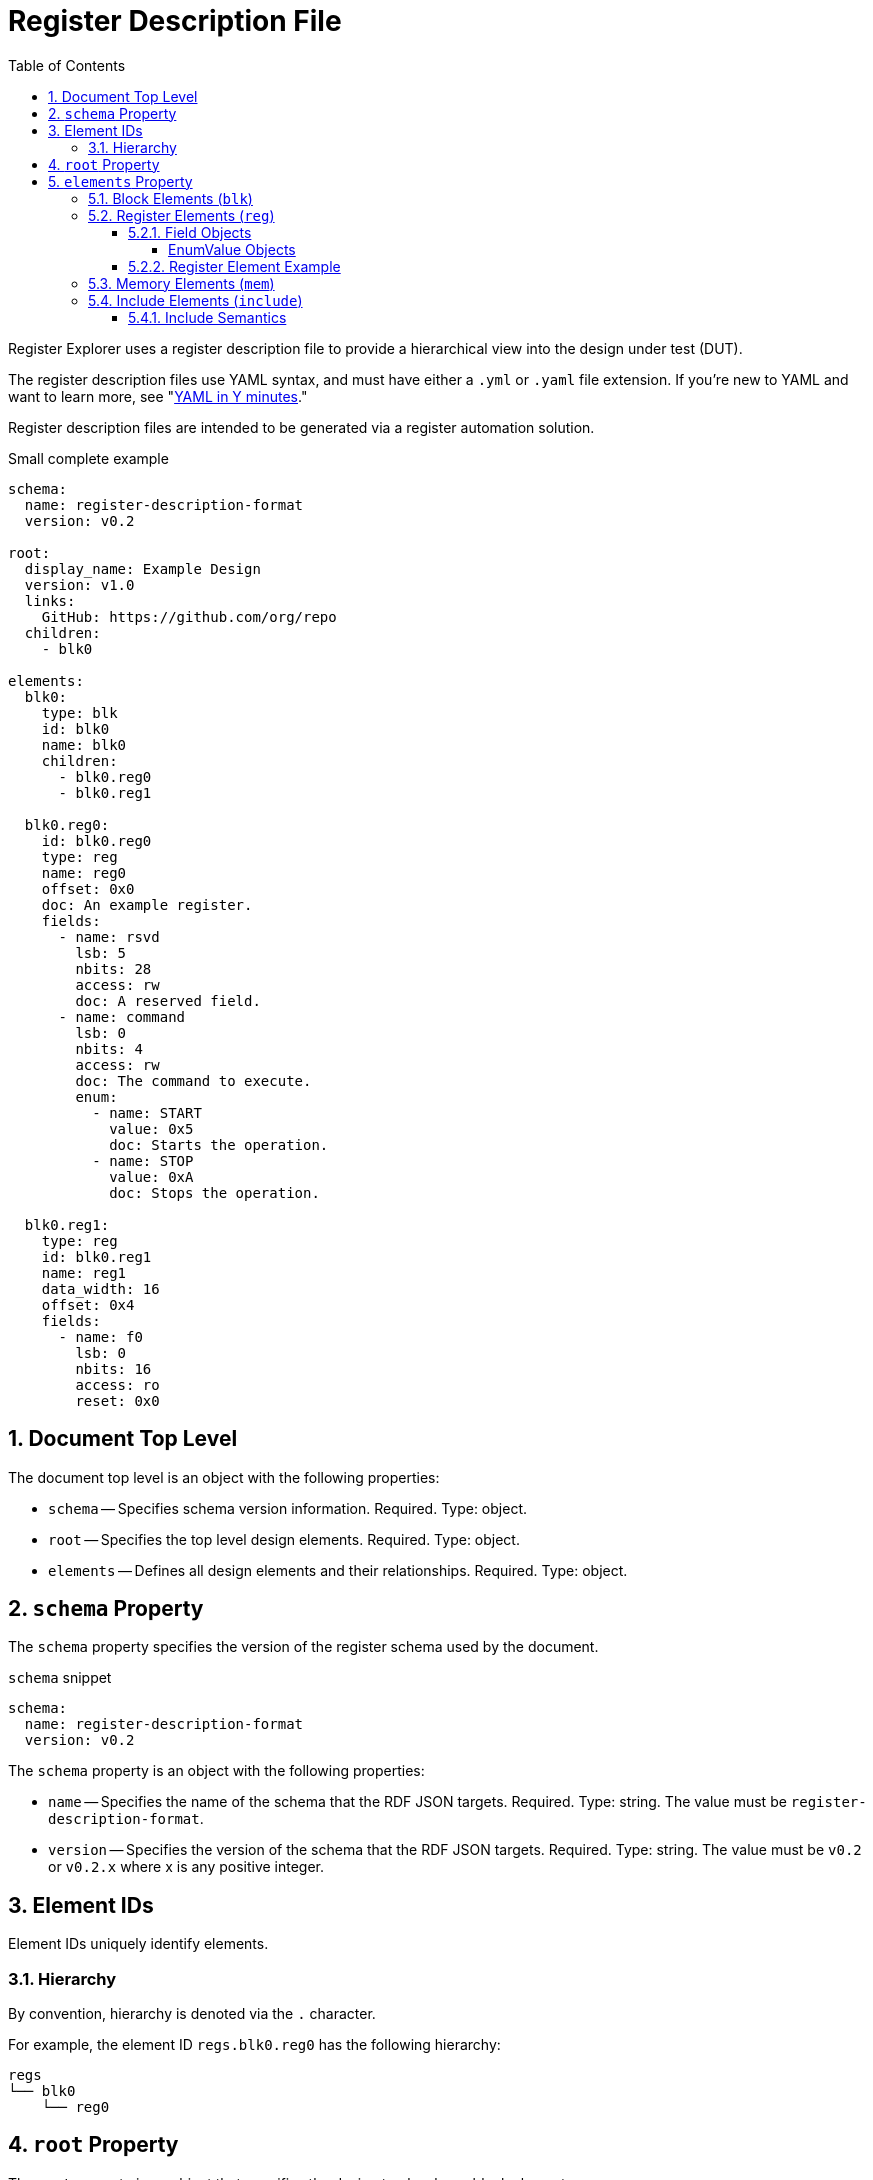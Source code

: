 = Register Description File
:sectnums:
:toc:
:toclevels: 4

Register Explorer uses a register description file to provide a hierarchical view into the design under test (DUT).

The register description files use YAML syntax, and must have either a `.yml` or `.yaml` file extension.
If you're new to YAML and want to learn more, see "https://learnxinyminutes.com/docs/yaml/Learn[YAML in Y minutes]."

Register description files are intended to be generated via a register automation solution.

[source,yaml]
.Small complete example
----
schema:
  name: register-description-format
  version: v0.2

root:
  display_name: Example Design
  version: v1.0
  links:
    GitHub: https://github.com/org/repo
  children:
    - blk0

elements:
  blk0:
    type: blk
    id: blk0
    name: blk0
    children:
      - blk0.reg0
      - blk0.reg1

  blk0.reg0:
    id: blk0.reg0
    type: reg
    name: reg0
    offset: 0x0
    doc: An example register.
    fields:
      - name: rsvd
        lsb: 5
        nbits: 28
        access: rw
        doc: A reserved field.
      - name: command
        lsb: 0
        nbits: 4
        access: rw
        doc: The command to execute.
        enum:
          - name: START
            value: 0x5
            doc: Starts the operation.
          - name: STOP
            value: 0xA
            doc: Stops the operation.

  blk0.reg1:
    type: reg
    id: blk0.reg1
    name: reg1
    data_width: 16
    offset: 0x4
    fields:
      - name: f0
        lsb: 0
        nbits: 16
        access: ro
        reset: 0x0
----

== Document Top Level

The document top level is an object with the following properties:

* `schema` -- Specifies schema version information.
Required.
Type: object.
* `root` -- Specifies the top level design elements.
Required.
Type: object.
* `elements` -- Defines all design elements and their relationships.
Required.
Type: object.

== `schema` Property

The `schema` property specifies the version of the register schema used by the document.

[source,yaml]
.`schema` snippet
----
schema:
  name: register-description-format
  version: v0.2
----

The `schema` property is an object with the following properties:

* `name` -- Specifies the name of the schema that the RDF JSON targets.
Required.
Type: string.
The value must be `register-description-format`.

* `version` -- Specifies the version of the schema that the RDF JSON targets.
Required.
Type: string.
The value must be `v0.2` or `v0.2.x` where x is any positive integer.

== Element IDs

Element IDs uniquely identify elements.

=== Hierarchy

By convention, hierarchy is denoted via the `.` character.

For example, the element ID `regs.blk0.reg0` has the following hierarchy:

[listing]
----
regs
└── blk0
    └── reg0
----

== `root` Property

The `root` property is an object that specifies the design top level as a block element.

The `root` property object supports all of the properties of <<block-elements>> with some differences.

The following block element properties are not valid for the `root` property object:

* `offset` -- The `element.offset` property is not valid in the `root` property object.

The following optional block element properties are required for the `root` property object:

* `display_name` -- Required for `root`

[source,yaml]
.`root` snippet
----
root:
  display_name: Example Design
  version: v1.0
  links:
    GitHub: https://github.com/org/repo
  children:
    - element0
    - element1
----

== `elements` Property

The `elements` property defines all design elements and their hierarchy.

Elements are specified in a flat map indexed by element ID.
Elements can reference other elements by their element ID to create a describe a tree structure.

There are four element types.

* Block (`blk`)
* Register (`reg`)
* Memory (`mem`)
* Include (`include`)

The element type is specified via the `type` property.

All elements support the following keys:

* `id` -- A copy of the element ID.
Must be unique.
One convention is to concatenate hierarchical element names (e.g. `blk.sub_blk.reg`).
Required.
* `name` -- The name of the element.
Must be a valid C language identifier.
Meant for human and machine consumption.
Required.
* `display_name` -- The name of the element meant for human consumption.
Optional.
* `type` -- One of `blk`, `mem`, or `reg`
Required.
* `offset`: The offset (bytes) of the element relative to its parent.
Required.
* `doc` -- Documentation for the element.
Supports HTML.
Optional.
* `data_width` -- Specifies the size of register elements in bits.
Applies to all children unless overwritten by a child element.
Optional.
Default: 32.
Type: number.
Possible values: 16, 32.
* `default_reset` -- The name used for a reset when `field.reset` is specified as a scalar.
Applies to all children unless overwritten by a child element.
Optional.
Type: string.
Default: "Default".

[#block-elements]
=== Block Elements (`blk`)

Block elements are a grouping of other elements.
They are identified as blocks via the `type: blk` key-value pair.
Block elements can contain `reg`, `mem`, and other `blk` elements.
They have the following keys:

* `type`: `blk`
* `version` -- the block version
Optional.
* `links` -- relevant links (text/URI pairs)
Optional.
* `size`: The size (bytes) of the block.
Optional.
* `children`: A sequence of element IDs.

[source,yaml]
.Block element example
----
block0:
  id: block0
  name: block0
  type: blk
  offset: 0x0
  size: 0x1000
  children:
    - block1
    - reg0
    - mem0
----

=== Register Elements (`reg`)

Register elements describe 32-bit hardware registers.
They are identified as registers via the `type: reg` key-value pair.
They have the following keys:

* `type`: `reg`
* `fields`: A sequence of Field objects.

==== Field Objects

Field objects describe an n-bit register field.
They have the following keys:

* `name`: The name of the field.
Required.
* `nbits`: The size of the field in bits.
Required.
* `lsb`: The index of the least significant bit of the field relative to the register.
Required.
* `access`: The software access type of the field.
Required.
* `doc`: The documentation for the field.
Supports HTML.
Optional.
* `repr`: The default representation.
Default: `hex`.
Optional.
** `bin`: Binary (e.g. `0b0101`)
** `dec`: Decimal (e.g. `5`)
** `hex`: Hexadecimal (e.g. `0x5`)
* `enum`: A sequence of EnumValue objects
Optional.
* `custom_decode`: Custom decode function to apply.
Default: None.
Optional.
* `custom_encode`: Custom decode function to apply.
Default: None.
Optional.

===== EnumValue Objects

Enum value objects describe a single enumerated value.
They have the following keys:

* `name`: The symbolic name of the enumerated value.
Required.
* `value`: The numeric value of the enumerated value.
Required.
* `doc`: The documentation for the enumerated value.
HTML supportted.
Optional.

==== Register Element Example

[source,yaml]
.Register element example
----
blk0.reg0:
  id: blk0.reg0
  type: reg
  name: reg0
  offset: 0x0
  doc: An example register.
  fields:
    - name: rsvd
      lsb: 5
      nbits: 28
      access: rw
      doc: A reserved field.
    - name: command
      lsb: 0
      nbits: 4
      access: rw
      doc: The command to execute.
      enum:
        - name: START
          value: 0x5
          doc: Starts the operation.
        - name: STOP
          value: 0xA
          doc: Stops the operation.
----

=== Memory Elements (`mem`)

Memory elements describe contiguous blocks of memory.
They are identified as memories via the `type: mem` key-value pair.
They have the following keys:

* `type`: `mem`
* `id` -- A copy of the element ID.
Must be unique.
One convention is to concatenate hierarchical element names (e.g. `blk.sub_blk.reg`).
Required.
* `name` -- The name of the element.
Must be a valid C language identifier.
Meant for human and machine consumption.
Required.
* `size`: The size (bytes) of the memory.

=== Include Elements (`include`)

Include elements are used to include other RDF files.

They have the following properties:

* `type` -- `include`
* `id` -- A copy of the element ID.
Must be unique.
One convention is to concatenate hierarchical element names (e.g. `blk.sub_blk.reg`).
Required.
* `name` -- The name of the element.
Must be a valid C language identifier.
Meant for human and machine consumption.
Required.
* `offset` -- The offset (bytes) of the element relative to its parent.
Optional.
* `url` -- The URL to the RDF JSON to be included.

==== Include Semantics

Includes work by effectively merging the `root` property of the included JSON into the include element and changing the include element type to `blk`.
